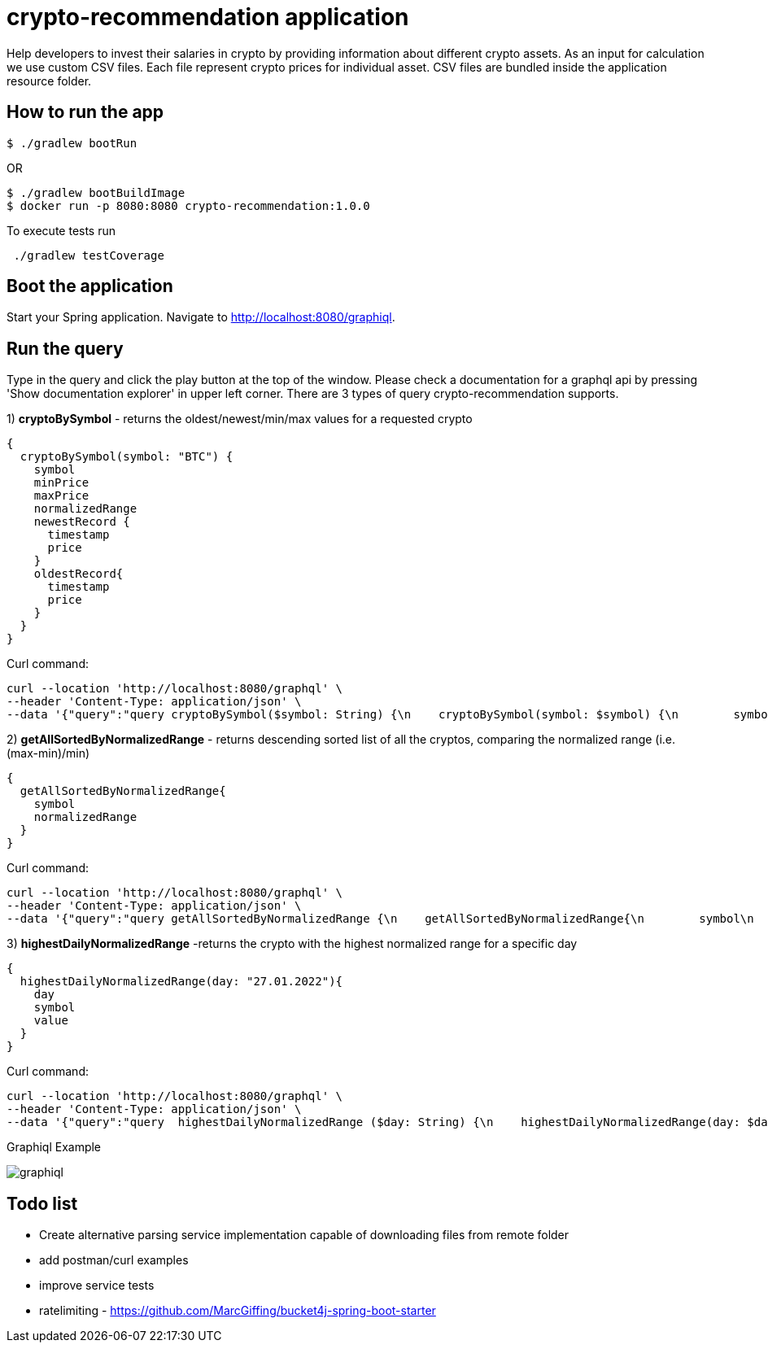 = crypto-recommendation application

Help developers to invest their salaries in crypto by providing information about different crypto assets.
As an input for calculation we use custom CSV files.
Each file represent crypto prices for individual asset.
CSV files are bundled inside the application resource folder.

== How to run the app

----
$ ./gradlew bootRun
----

OR

----
$ ./gradlew bootBuildImage
$ docker run -p 8080:8080 crypto-recommendation:1.0.0
----

To execute tests run

----
 ./gradlew testCoverage
----

== Boot the application

Start your Spring application.
Navigate to http://localhost:8080/graphiql.

== Run the query

Type in the query and click the play button at the top of the window.
Please check a documentation for a graphql api by pressing 'Show documentation explorer' in upper left corner.
There are 3 types of query crypto-recommendation supports.

1) *cryptoBySymbol* - returns the oldest/newest/min/max values for a requested crypto

[source,graphql]
----
{
  cryptoBySymbol(symbol: "BTC") {
    symbol
    minPrice
    maxPrice
    normalizedRange
    newestRecord {
      timestamp
      price
    }
    oldestRecord{
      timestamp
      price
    }
  }
}
----

Curl command:

[source,shell]
----
curl --location 'http://localhost:8080/graphql' \
--header 'Content-Type: application/json' \
--data '{"query":"query cryptoBySymbol($symbol: String) {\n    cryptoBySymbol(symbol: $symbol) {\n        symbol\n        minPrice\n        maxPrice\n        normalizedRange\n        newestRecord {\n            timestamp\n            price\n        }\n        oldestRecord{\n            timestamp\n            price\n        }\n    }\n}","variables":{"symbol":"BTC"}}'
----

2) *getAllSortedByNormalizedRange* - returns descending sorted list of all the cryptos, comparing the normalized range (i.e. (max-min)/min)

[source,graphql]
----
{
  getAllSortedByNormalizedRange{
    symbol
    normalizedRange
  }
}
----

Curl command:

[source,shell]
----
curl --location 'http://localhost:8080/graphql' \
--header 'Content-Type: application/json' \
--data '{"query":"query getAllSortedByNormalizedRange {\n    getAllSortedByNormalizedRange{\n        symbol\n        normalizedRange\n    }\n}","variables":{}}'
----

3) *highestDailyNormalizedRange* -returns the crypto with the highest normalized range for a specific day

[source,graphql]
----
{
  highestDailyNormalizedRange(day: "27.01.2022"){
    day
    symbol
    value
  }
}
----

Curl command:

[source,shell]
----
curl --location 'http://localhost:8080/graphql' \
--header 'Content-Type: application/json' \
--data '{"query":"query  highestDailyNormalizedRange ($day: String) {\n    highestDailyNormalizedRange(day: $day) {\n        day\n        symbol\n        value\n    }\n}","variables":{"day":"27.01.2022"}}'
----

Graphiql Example

image::graphiql.png[]

== Todo list

- Create alternative parsing service implementation capable of downloading files from remote folder
- add postman/curl examples
- improve service tests
- ratelimiting - https://github.com/MarcGiffing/bucket4j-spring-boot-starter
